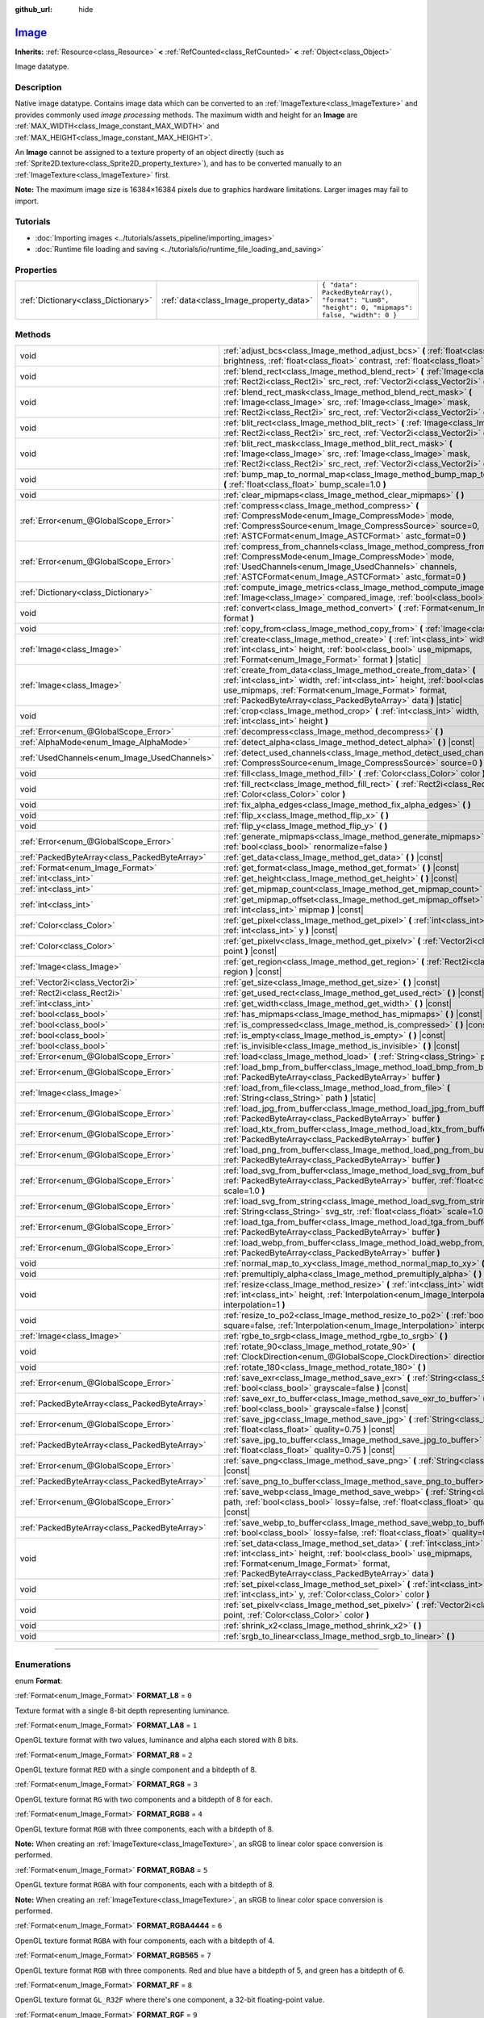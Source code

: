 :github_url: hide

.. DO NOT EDIT THIS FILE!!!
.. Generated automatically from Godot engine sources.
.. Generator: https://github.com/godotengine/godot/tree/master/doc/tools/make_rst.py.
.. XML source: https://github.com/godotengine/godot/tree/master/doc/classes/Image.xml.

.. _class_Image:

`Image <https://github.com/godotengine/godot/blob/master/core/io/image.h#L58>`_
===============================================================================

**Inherits:** :ref:`Resource<class_Resource>` **<** :ref:`RefCounted<class_RefCounted>` **<** :ref:`Object<class_Object>`

Image datatype.

.. rst-class:: classref-introduction-group

Description
-----------

Native image datatype. Contains image data which can be converted to an :ref:`ImageTexture<class_ImageTexture>` and provides commonly used *image processing* methods. The maximum width and height for an **Image** are :ref:`MAX_WIDTH<class_Image_constant_MAX_WIDTH>` and :ref:`MAX_HEIGHT<class_Image_constant_MAX_HEIGHT>`.

An **Image** cannot be assigned to a texture property of an object directly (such as :ref:`Sprite2D.texture<class_Sprite2D_property_texture>`), and has to be converted manually to an :ref:`ImageTexture<class_ImageTexture>` first.

\ **Note:** The maximum image size is 16384×16384 pixels due to graphics hardware limitations. Larger images may fail to import.

.. rst-class:: classref-introduction-group

Tutorials
---------

- :doc:`Importing images <../tutorials/assets_pipeline/importing_images>`

- :doc:`Runtime file loading and saving <../tutorials/io/runtime_file_loading_and_saving>`

.. rst-class:: classref-reftable-group

Properties
----------

.. table::
   :widths: auto

   +-------------------------------------+----------------------------------------+------------------------------------------------------------------------------------------------+
   | :ref:`Dictionary<class_Dictionary>` | :ref:`data<class_Image_property_data>` | ``{ "data": PackedByteArray(), "format": "Lum8", "height": 0, "mipmaps": false, "width": 0 }`` |
   +-------------------------------------+----------------------------------------+------------------------------------------------------------------------------------------------+

.. rst-class:: classref-reftable-group

Methods
-------

.. table::
   :widths: auto

   +-----------------------------------------------+-------------------------------------------------------------------------------------------------------------------------------------------------------------------------------------------------------------------------------------------------------------------------------+
   | void                                          | :ref:`adjust_bcs<class_Image_method_adjust_bcs>` **(** :ref:`float<class_float>` brightness, :ref:`float<class_float>` contrast, :ref:`float<class_float>` saturation **)**                                                                                                   |
   +-----------------------------------------------+-------------------------------------------------------------------------------------------------------------------------------------------------------------------------------------------------------------------------------------------------------------------------------+
   | void                                          | :ref:`blend_rect<class_Image_method_blend_rect>` **(** :ref:`Image<class_Image>` src, :ref:`Rect2i<class_Rect2i>` src_rect, :ref:`Vector2i<class_Vector2i>` dst **)**                                                                                                         |
   +-----------------------------------------------+-------------------------------------------------------------------------------------------------------------------------------------------------------------------------------------------------------------------------------------------------------------------------------+
   | void                                          | :ref:`blend_rect_mask<class_Image_method_blend_rect_mask>` **(** :ref:`Image<class_Image>` src, :ref:`Image<class_Image>` mask, :ref:`Rect2i<class_Rect2i>` src_rect, :ref:`Vector2i<class_Vector2i>` dst **)**                                                               |
   +-----------------------------------------------+-------------------------------------------------------------------------------------------------------------------------------------------------------------------------------------------------------------------------------------------------------------------------------+
   | void                                          | :ref:`blit_rect<class_Image_method_blit_rect>` **(** :ref:`Image<class_Image>` src, :ref:`Rect2i<class_Rect2i>` src_rect, :ref:`Vector2i<class_Vector2i>` dst **)**                                                                                                           |
   +-----------------------------------------------+-------------------------------------------------------------------------------------------------------------------------------------------------------------------------------------------------------------------------------------------------------------------------------+
   | void                                          | :ref:`blit_rect_mask<class_Image_method_blit_rect_mask>` **(** :ref:`Image<class_Image>` src, :ref:`Image<class_Image>` mask, :ref:`Rect2i<class_Rect2i>` src_rect, :ref:`Vector2i<class_Vector2i>` dst **)**                                                                 |
   +-----------------------------------------------+-------------------------------------------------------------------------------------------------------------------------------------------------------------------------------------------------------------------------------------------------------------------------------+
   | void                                          | :ref:`bump_map_to_normal_map<class_Image_method_bump_map_to_normal_map>` **(** :ref:`float<class_float>` bump_scale=1.0 **)**                                                                                                                                                 |
   +-----------------------------------------------+-------------------------------------------------------------------------------------------------------------------------------------------------------------------------------------------------------------------------------------------------------------------------------+
   | void                                          | :ref:`clear_mipmaps<class_Image_method_clear_mipmaps>` **(** **)**                                                                                                                                                                                                            |
   +-----------------------------------------------+-------------------------------------------------------------------------------------------------------------------------------------------------------------------------------------------------------------------------------------------------------------------------------+
   | :ref:`Error<enum_@GlobalScope_Error>`         | :ref:`compress<class_Image_method_compress>` **(** :ref:`CompressMode<enum_Image_CompressMode>` mode, :ref:`CompressSource<enum_Image_CompressSource>` source=0, :ref:`ASTCFormat<enum_Image_ASTCFormat>` astc_format=0 **)**                                                 |
   +-----------------------------------------------+-------------------------------------------------------------------------------------------------------------------------------------------------------------------------------------------------------------------------------------------------------------------------------+
   | :ref:`Error<enum_@GlobalScope_Error>`         | :ref:`compress_from_channels<class_Image_method_compress_from_channels>` **(** :ref:`CompressMode<enum_Image_CompressMode>` mode, :ref:`UsedChannels<enum_Image_UsedChannels>` channels, :ref:`ASTCFormat<enum_Image_ASTCFormat>` astc_format=0 **)**                         |
   +-----------------------------------------------+-------------------------------------------------------------------------------------------------------------------------------------------------------------------------------------------------------------------------------------------------------------------------------+
   | :ref:`Dictionary<class_Dictionary>`           | :ref:`compute_image_metrics<class_Image_method_compute_image_metrics>` **(** :ref:`Image<class_Image>` compared_image, :ref:`bool<class_bool>` use_luma **)**                                                                                                                 |
   +-----------------------------------------------+-------------------------------------------------------------------------------------------------------------------------------------------------------------------------------------------------------------------------------------------------------------------------------+
   | void                                          | :ref:`convert<class_Image_method_convert>` **(** :ref:`Format<enum_Image_Format>` format **)**                                                                                                                                                                                |
   +-----------------------------------------------+-------------------------------------------------------------------------------------------------------------------------------------------------------------------------------------------------------------------------------------------------------------------------------+
   | void                                          | :ref:`copy_from<class_Image_method_copy_from>` **(** :ref:`Image<class_Image>` src **)**                                                                                                                                                                                      |
   +-----------------------------------------------+-------------------------------------------------------------------------------------------------------------------------------------------------------------------------------------------------------------------------------------------------------------------------------+
   | :ref:`Image<class_Image>`                     | :ref:`create<class_Image_method_create>` **(** :ref:`int<class_int>` width, :ref:`int<class_int>` height, :ref:`bool<class_bool>` use_mipmaps, :ref:`Format<enum_Image_Format>` format **)** |static|                                                                         |
   +-----------------------------------------------+-------------------------------------------------------------------------------------------------------------------------------------------------------------------------------------------------------------------------------------------------------------------------------+
   | :ref:`Image<class_Image>`                     | :ref:`create_from_data<class_Image_method_create_from_data>` **(** :ref:`int<class_int>` width, :ref:`int<class_int>` height, :ref:`bool<class_bool>` use_mipmaps, :ref:`Format<enum_Image_Format>` format, :ref:`PackedByteArray<class_PackedByteArray>` data **)** |static| |
   +-----------------------------------------------+-------------------------------------------------------------------------------------------------------------------------------------------------------------------------------------------------------------------------------------------------------------------------------+
   | void                                          | :ref:`crop<class_Image_method_crop>` **(** :ref:`int<class_int>` width, :ref:`int<class_int>` height **)**                                                                                                                                                                    |
   +-----------------------------------------------+-------------------------------------------------------------------------------------------------------------------------------------------------------------------------------------------------------------------------------------------------------------------------------+
   | :ref:`Error<enum_@GlobalScope_Error>`         | :ref:`decompress<class_Image_method_decompress>` **(** **)**                                                                                                                                                                                                                  |
   +-----------------------------------------------+-------------------------------------------------------------------------------------------------------------------------------------------------------------------------------------------------------------------------------------------------------------------------------+
   | :ref:`AlphaMode<enum_Image_AlphaMode>`        | :ref:`detect_alpha<class_Image_method_detect_alpha>` **(** **)** |const|                                                                                                                                                                                                      |
   +-----------------------------------------------+-------------------------------------------------------------------------------------------------------------------------------------------------------------------------------------------------------------------------------------------------------------------------------+
   | :ref:`UsedChannels<enum_Image_UsedChannels>`  | :ref:`detect_used_channels<class_Image_method_detect_used_channels>` **(** :ref:`CompressSource<enum_Image_CompressSource>` source=0 **)** |const|                                                                                                                            |
   +-----------------------------------------------+-------------------------------------------------------------------------------------------------------------------------------------------------------------------------------------------------------------------------------------------------------------------------------+
   | void                                          | :ref:`fill<class_Image_method_fill>` **(** :ref:`Color<class_Color>` color **)**                                                                                                                                                                                              |
   +-----------------------------------------------+-------------------------------------------------------------------------------------------------------------------------------------------------------------------------------------------------------------------------------------------------------------------------------+
   | void                                          | :ref:`fill_rect<class_Image_method_fill_rect>` **(** :ref:`Rect2i<class_Rect2i>` rect, :ref:`Color<class_Color>` color **)**                                                                                                                                                  |
   +-----------------------------------------------+-------------------------------------------------------------------------------------------------------------------------------------------------------------------------------------------------------------------------------------------------------------------------------+
   | void                                          | :ref:`fix_alpha_edges<class_Image_method_fix_alpha_edges>` **(** **)**                                                                                                                                                                                                        |
   +-----------------------------------------------+-------------------------------------------------------------------------------------------------------------------------------------------------------------------------------------------------------------------------------------------------------------------------------+
   | void                                          | :ref:`flip_x<class_Image_method_flip_x>` **(** **)**                                                                                                                                                                                                                          |
   +-----------------------------------------------+-------------------------------------------------------------------------------------------------------------------------------------------------------------------------------------------------------------------------------------------------------------------------------+
   | void                                          | :ref:`flip_y<class_Image_method_flip_y>` **(** **)**                                                                                                                                                                                                                          |
   +-----------------------------------------------+-------------------------------------------------------------------------------------------------------------------------------------------------------------------------------------------------------------------------------------------------------------------------------+
   | :ref:`Error<enum_@GlobalScope_Error>`         | :ref:`generate_mipmaps<class_Image_method_generate_mipmaps>` **(** :ref:`bool<class_bool>` renormalize=false **)**                                                                                                                                                            |
   +-----------------------------------------------+-------------------------------------------------------------------------------------------------------------------------------------------------------------------------------------------------------------------------------------------------------------------------------+
   | :ref:`PackedByteArray<class_PackedByteArray>` | :ref:`get_data<class_Image_method_get_data>` **(** **)** |const|                                                                                                                                                                                                              |
   +-----------------------------------------------+-------------------------------------------------------------------------------------------------------------------------------------------------------------------------------------------------------------------------------------------------------------------------------+
   | :ref:`Format<enum_Image_Format>`              | :ref:`get_format<class_Image_method_get_format>` **(** **)** |const|                                                                                                                                                                                                          |
   +-----------------------------------------------+-------------------------------------------------------------------------------------------------------------------------------------------------------------------------------------------------------------------------------------------------------------------------------+
   | :ref:`int<class_int>`                         | :ref:`get_height<class_Image_method_get_height>` **(** **)** |const|                                                                                                                                                                                                          |
   +-----------------------------------------------+-------------------------------------------------------------------------------------------------------------------------------------------------------------------------------------------------------------------------------------------------------------------------------+
   | :ref:`int<class_int>`                         | :ref:`get_mipmap_count<class_Image_method_get_mipmap_count>` **(** **)** |const|                                                                                                                                                                                              |
   +-----------------------------------------------+-------------------------------------------------------------------------------------------------------------------------------------------------------------------------------------------------------------------------------------------------------------------------------+
   | :ref:`int<class_int>`                         | :ref:`get_mipmap_offset<class_Image_method_get_mipmap_offset>` **(** :ref:`int<class_int>` mipmap **)** |const|                                                                                                                                                               |
   +-----------------------------------------------+-------------------------------------------------------------------------------------------------------------------------------------------------------------------------------------------------------------------------------------------------------------------------------+
   | :ref:`Color<class_Color>`                     | :ref:`get_pixel<class_Image_method_get_pixel>` **(** :ref:`int<class_int>` x, :ref:`int<class_int>` y **)** |const|                                                                                                                                                           |
   +-----------------------------------------------+-------------------------------------------------------------------------------------------------------------------------------------------------------------------------------------------------------------------------------------------------------------------------------+
   | :ref:`Color<class_Color>`                     | :ref:`get_pixelv<class_Image_method_get_pixelv>` **(** :ref:`Vector2i<class_Vector2i>` point **)** |const|                                                                                                                                                                    |
   +-----------------------------------------------+-------------------------------------------------------------------------------------------------------------------------------------------------------------------------------------------------------------------------------------------------------------------------------+
   | :ref:`Image<class_Image>`                     | :ref:`get_region<class_Image_method_get_region>` **(** :ref:`Rect2i<class_Rect2i>` region **)** |const|                                                                                                                                                                       |
   +-----------------------------------------------+-------------------------------------------------------------------------------------------------------------------------------------------------------------------------------------------------------------------------------------------------------------------------------+
   | :ref:`Vector2i<class_Vector2i>`               | :ref:`get_size<class_Image_method_get_size>` **(** **)** |const|                                                                                                                                                                                                              |
   +-----------------------------------------------+-------------------------------------------------------------------------------------------------------------------------------------------------------------------------------------------------------------------------------------------------------------------------------+
   | :ref:`Rect2i<class_Rect2i>`                   | :ref:`get_used_rect<class_Image_method_get_used_rect>` **(** **)** |const|                                                                                                                                                                                                    |
   +-----------------------------------------------+-------------------------------------------------------------------------------------------------------------------------------------------------------------------------------------------------------------------------------------------------------------------------------+
   | :ref:`int<class_int>`                         | :ref:`get_width<class_Image_method_get_width>` **(** **)** |const|                                                                                                                                                                                                            |
   +-----------------------------------------------+-------------------------------------------------------------------------------------------------------------------------------------------------------------------------------------------------------------------------------------------------------------------------------+
   | :ref:`bool<class_bool>`                       | :ref:`has_mipmaps<class_Image_method_has_mipmaps>` **(** **)** |const|                                                                                                                                                                                                        |
   +-----------------------------------------------+-------------------------------------------------------------------------------------------------------------------------------------------------------------------------------------------------------------------------------------------------------------------------------+
   | :ref:`bool<class_bool>`                       | :ref:`is_compressed<class_Image_method_is_compressed>` **(** **)** |const|                                                                                                                                                                                                    |
   +-----------------------------------------------+-------------------------------------------------------------------------------------------------------------------------------------------------------------------------------------------------------------------------------------------------------------------------------+
   | :ref:`bool<class_bool>`                       | :ref:`is_empty<class_Image_method_is_empty>` **(** **)** |const|                                                                                                                                                                                                              |
   +-----------------------------------------------+-------------------------------------------------------------------------------------------------------------------------------------------------------------------------------------------------------------------------------------------------------------------------------+
   | :ref:`bool<class_bool>`                       | :ref:`is_invisible<class_Image_method_is_invisible>` **(** **)** |const|                                                                                                                                                                                                      |
   +-----------------------------------------------+-------------------------------------------------------------------------------------------------------------------------------------------------------------------------------------------------------------------------------------------------------------------------------+
   | :ref:`Error<enum_@GlobalScope_Error>`         | :ref:`load<class_Image_method_load>` **(** :ref:`String<class_String>` path **)**                                                                                                                                                                                             |
   +-----------------------------------------------+-------------------------------------------------------------------------------------------------------------------------------------------------------------------------------------------------------------------------------------------------------------------------------+
   | :ref:`Error<enum_@GlobalScope_Error>`         | :ref:`load_bmp_from_buffer<class_Image_method_load_bmp_from_buffer>` **(** :ref:`PackedByteArray<class_PackedByteArray>` buffer **)**                                                                                                                                         |
   +-----------------------------------------------+-------------------------------------------------------------------------------------------------------------------------------------------------------------------------------------------------------------------------------------------------------------------------------+
   | :ref:`Image<class_Image>`                     | :ref:`load_from_file<class_Image_method_load_from_file>` **(** :ref:`String<class_String>` path **)** |static|                                                                                                                                                                |
   +-----------------------------------------------+-------------------------------------------------------------------------------------------------------------------------------------------------------------------------------------------------------------------------------------------------------------------------------+
   | :ref:`Error<enum_@GlobalScope_Error>`         | :ref:`load_jpg_from_buffer<class_Image_method_load_jpg_from_buffer>` **(** :ref:`PackedByteArray<class_PackedByteArray>` buffer **)**                                                                                                                                         |
   +-----------------------------------------------+-------------------------------------------------------------------------------------------------------------------------------------------------------------------------------------------------------------------------------------------------------------------------------+
   | :ref:`Error<enum_@GlobalScope_Error>`         | :ref:`load_ktx_from_buffer<class_Image_method_load_ktx_from_buffer>` **(** :ref:`PackedByteArray<class_PackedByteArray>` buffer **)**                                                                                                                                         |
   +-----------------------------------------------+-------------------------------------------------------------------------------------------------------------------------------------------------------------------------------------------------------------------------------------------------------------------------------+
   | :ref:`Error<enum_@GlobalScope_Error>`         | :ref:`load_png_from_buffer<class_Image_method_load_png_from_buffer>` **(** :ref:`PackedByteArray<class_PackedByteArray>` buffer **)**                                                                                                                                         |
   +-----------------------------------------------+-------------------------------------------------------------------------------------------------------------------------------------------------------------------------------------------------------------------------------------------------------------------------------+
   | :ref:`Error<enum_@GlobalScope_Error>`         | :ref:`load_svg_from_buffer<class_Image_method_load_svg_from_buffer>` **(** :ref:`PackedByteArray<class_PackedByteArray>` buffer, :ref:`float<class_float>` scale=1.0 **)**                                                                                                    |
   +-----------------------------------------------+-------------------------------------------------------------------------------------------------------------------------------------------------------------------------------------------------------------------------------------------------------------------------------+
   | :ref:`Error<enum_@GlobalScope_Error>`         | :ref:`load_svg_from_string<class_Image_method_load_svg_from_string>` **(** :ref:`String<class_String>` svg_str, :ref:`float<class_float>` scale=1.0 **)**                                                                                                                     |
   +-----------------------------------------------+-------------------------------------------------------------------------------------------------------------------------------------------------------------------------------------------------------------------------------------------------------------------------------+
   | :ref:`Error<enum_@GlobalScope_Error>`         | :ref:`load_tga_from_buffer<class_Image_method_load_tga_from_buffer>` **(** :ref:`PackedByteArray<class_PackedByteArray>` buffer **)**                                                                                                                                         |
   +-----------------------------------------------+-------------------------------------------------------------------------------------------------------------------------------------------------------------------------------------------------------------------------------------------------------------------------------+
   | :ref:`Error<enum_@GlobalScope_Error>`         | :ref:`load_webp_from_buffer<class_Image_method_load_webp_from_buffer>` **(** :ref:`PackedByteArray<class_PackedByteArray>` buffer **)**                                                                                                                                       |
   +-----------------------------------------------+-------------------------------------------------------------------------------------------------------------------------------------------------------------------------------------------------------------------------------------------------------------------------------+
   | void                                          | :ref:`normal_map_to_xy<class_Image_method_normal_map_to_xy>` **(** **)**                                                                                                                                                                                                      |
   +-----------------------------------------------+-------------------------------------------------------------------------------------------------------------------------------------------------------------------------------------------------------------------------------------------------------------------------------+
   | void                                          | :ref:`premultiply_alpha<class_Image_method_premultiply_alpha>` **(** **)**                                                                                                                                                                                                    |
   +-----------------------------------------------+-------------------------------------------------------------------------------------------------------------------------------------------------------------------------------------------------------------------------------------------------------------------------------+
   | void                                          | :ref:`resize<class_Image_method_resize>` **(** :ref:`int<class_int>` width, :ref:`int<class_int>` height, :ref:`Interpolation<enum_Image_Interpolation>` interpolation=1 **)**                                                                                                |
   +-----------------------------------------------+-------------------------------------------------------------------------------------------------------------------------------------------------------------------------------------------------------------------------------------------------------------------------------+
   | void                                          | :ref:`resize_to_po2<class_Image_method_resize_to_po2>` **(** :ref:`bool<class_bool>` square=false, :ref:`Interpolation<enum_Image_Interpolation>` interpolation=1 **)**                                                                                                       |
   +-----------------------------------------------+-------------------------------------------------------------------------------------------------------------------------------------------------------------------------------------------------------------------------------------------------------------------------------+
   | :ref:`Image<class_Image>`                     | :ref:`rgbe_to_srgb<class_Image_method_rgbe_to_srgb>` **(** **)**                                                                                                                                                                                                              |
   +-----------------------------------------------+-------------------------------------------------------------------------------------------------------------------------------------------------------------------------------------------------------------------------------------------------------------------------------+
   | void                                          | :ref:`rotate_90<class_Image_method_rotate_90>` **(** :ref:`ClockDirection<enum_@GlobalScope_ClockDirection>` direction **)**                                                                                                                                                  |
   +-----------------------------------------------+-------------------------------------------------------------------------------------------------------------------------------------------------------------------------------------------------------------------------------------------------------------------------------+
   | void                                          | :ref:`rotate_180<class_Image_method_rotate_180>` **(** **)**                                                                                                                                                                                                                  |
   +-----------------------------------------------+-------------------------------------------------------------------------------------------------------------------------------------------------------------------------------------------------------------------------------------------------------------------------------+
   | :ref:`Error<enum_@GlobalScope_Error>`         | :ref:`save_exr<class_Image_method_save_exr>` **(** :ref:`String<class_String>` path, :ref:`bool<class_bool>` grayscale=false **)** |const|                                                                                                                                    |
   +-----------------------------------------------+-------------------------------------------------------------------------------------------------------------------------------------------------------------------------------------------------------------------------------------------------------------------------------+
   | :ref:`PackedByteArray<class_PackedByteArray>` | :ref:`save_exr_to_buffer<class_Image_method_save_exr_to_buffer>` **(** :ref:`bool<class_bool>` grayscale=false **)** |const|                                                                                                                                                  |
   +-----------------------------------------------+-------------------------------------------------------------------------------------------------------------------------------------------------------------------------------------------------------------------------------------------------------------------------------+
   | :ref:`Error<enum_@GlobalScope_Error>`         | :ref:`save_jpg<class_Image_method_save_jpg>` **(** :ref:`String<class_String>` path, :ref:`float<class_float>` quality=0.75 **)** |const|                                                                                                                                     |
   +-----------------------------------------------+-------------------------------------------------------------------------------------------------------------------------------------------------------------------------------------------------------------------------------------------------------------------------------+
   | :ref:`PackedByteArray<class_PackedByteArray>` | :ref:`save_jpg_to_buffer<class_Image_method_save_jpg_to_buffer>` **(** :ref:`float<class_float>` quality=0.75 **)** |const|                                                                                                                                                   |
   +-----------------------------------------------+-------------------------------------------------------------------------------------------------------------------------------------------------------------------------------------------------------------------------------------------------------------------------------+
   | :ref:`Error<enum_@GlobalScope_Error>`         | :ref:`save_png<class_Image_method_save_png>` **(** :ref:`String<class_String>` path **)** |const|                                                                                                                                                                             |
   +-----------------------------------------------+-------------------------------------------------------------------------------------------------------------------------------------------------------------------------------------------------------------------------------------------------------------------------------+
   | :ref:`PackedByteArray<class_PackedByteArray>` | :ref:`save_png_to_buffer<class_Image_method_save_png_to_buffer>` **(** **)** |const|                                                                                                                                                                                          |
   +-----------------------------------------------+-------------------------------------------------------------------------------------------------------------------------------------------------------------------------------------------------------------------------------------------------------------------------------+
   | :ref:`Error<enum_@GlobalScope_Error>`         | :ref:`save_webp<class_Image_method_save_webp>` **(** :ref:`String<class_String>` path, :ref:`bool<class_bool>` lossy=false, :ref:`float<class_float>` quality=0.75 **)** |const|                                                                                              |
   +-----------------------------------------------+-------------------------------------------------------------------------------------------------------------------------------------------------------------------------------------------------------------------------------------------------------------------------------+
   | :ref:`PackedByteArray<class_PackedByteArray>` | :ref:`save_webp_to_buffer<class_Image_method_save_webp_to_buffer>` **(** :ref:`bool<class_bool>` lossy=false, :ref:`float<class_float>` quality=0.75 **)** |const|                                                                                                            |
   +-----------------------------------------------+-------------------------------------------------------------------------------------------------------------------------------------------------------------------------------------------------------------------------------------------------------------------------------+
   | void                                          | :ref:`set_data<class_Image_method_set_data>` **(** :ref:`int<class_int>` width, :ref:`int<class_int>` height, :ref:`bool<class_bool>` use_mipmaps, :ref:`Format<enum_Image_Format>` format, :ref:`PackedByteArray<class_PackedByteArray>` data **)**                          |
   +-----------------------------------------------+-------------------------------------------------------------------------------------------------------------------------------------------------------------------------------------------------------------------------------------------------------------------------------+
   | void                                          | :ref:`set_pixel<class_Image_method_set_pixel>` **(** :ref:`int<class_int>` x, :ref:`int<class_int>` y, :ref:`Color<class_Color>` color **)**                                                                                                                                  |
   +-----------------------------------------------+-------------------------------------------------------------------------------------------------------------------------------------------------------------------------------------------------------------------------------------------------------------------------------+
   | void                                          | :ref:`set_pixelv<class_Image_method_set_pixelv>` **(** :ref:`Vector2i<class_Vector2i>` point, :ref:`Color<class_Color>` color **)**                                                                                                                                           |
   +-----------------------------------------------+-------------------------------------------------------------------------------------------------------------------------------------------------------------------------------------------------------------------------------------------------------------------------------+
   | void                                          | :ref:`shrink_x2<class_Image_method_shrink_x2>` **(** **)**                                                                                                                                                                                                                    |
   +-----------------------------------------------+-------------------------------------------------------------------------------------------------------------------------------------------------------------------------------------------------------------------------------------------------------------------------------+
   | void                                          | :ref:`srgb_to_linear<class_Image_method_srgb_to_linear>` **(** **)**                                                                                                                                                                                                          |
   +-----------------------------------------------+-------------------------------------------------------------------------------------------------------------------------------------------------------------------------------------------------------------------------------------------------------------------------------+

.. rst-class:: classref-section-separator

----

.. rst-class:: classref-descriptions-group

Enumerations
------------

.. _enum_Image_Format:

.. rst-class:: classref-enumeration

enum **Format**:

.. _class_Image_constant_FORMAT_L8:

.. rst-class:: classref-enumeration-constant

:ref:`Format<enum_Image_Format>` **FORMAT_L8** = ``0``

Texture format with a single 8-bit depth representing luminance.

.. _class_Image_constant_FORMAT_LA8:

.. rst-class:: classref-enumeration-constant

:ref:`Format<enum_Image_Format>` **FORMAT_LA8** = ``1``

OpenGL texture format with two values, luminance and alpha each stored with 8 bits.

.. _class_Image_constant_FORMAT_R8:

.. rst-class:: classref-enumeration-constant

:ref:`Format<enum_Image_Format>` **FORMAT_R8** = ``2``

OpenGL texture format ``RED`` with a single component and a bitdepth of 8.

.. _class_Image_constant_FORMAT_RG8:

.. rst-class:: classref-enumeration-constant

:ref:`Format<enum_Image_Format>` **FORMAT_RG8** = ``3``

OpenGL texture format ``RG`` with two components and a bitdepth of 8 for each.

.. _class_Image_constant_FORMAT_RGB8:

.. rst-class:: classref-enumeration-constant

:ref:`Format<enum_Image_Format>` **FORMAT_RGB8** = ``4``

OpenGL texture format ``RGB`` with three components, each with a bitdepth of 8.

\ **Note:** When creating an :ref:`ImageTexture<class_ImageTexture>`, an sRGB to linear color space conversion is performed.

.. _class_Image_constant_FORMAT_RGBA8:

.. rst-class:: classref-enumeration-constant

:ref:`Format<enum_Image_Format>` **FORMAT_RGBA8** = ``5``

OpenGL texture format ``RGBA`` with four components, each with a bitdepth of 8.

\ **Note:** When creating an :ref:`ImageTexture<class_ImageTexture>`, an sRGB to linear color space conversion is performed.

.. _class_Image_constant_FORMAT_RGBA4444:

.. rst-class:: classref-enumeration-constant

:ref:`Format<enum_Image_Format>` **FORMAT_RGBA4444** = ``6``

OpenGL texture format ``RGBA`` with four components, each with a bitdepth of 4.

.. _class_Image_constant_FORMAT_RGB565:

.. rst-class:: classref-enumeration-constant

:ref:`Format<enum_Image_Format>` **FORMAT_RGB565** = ``7``

OpenGL texture format ``RGB`` with three components. Red and blue have a bitdepth of 5, and green has a bitdepth of 6.

.. _class_Image_constant_FORMAT_RF:

.. rst-class:: classref-enumeration-constant

:ref:`Format<enum_Image_Format>` **FORMAT_RF** = ``8``

OpenGL texture format ``GL_R32F`` where there's one component, a 32-bit floating-point value.

.. _class_Image_constant_FORMAT_RGF:

.. rst-class:: classref-enumeration-constant

:ref:`Format<enum_Image_Format>` **FORMAT_RGF** = ``9``

OpenGL texture format ``GL_RG32F`` where there are two components, each a 32-bit floating-point values.

.. _class_Image_constant_FORMAT_RGBF:

.. rst-class:: classref-enumeration-constant

:ref:`Format<enum_Image_Format>` **FORMAT_RGBF** = ``10``

OpenGL texture format ``GL_RGB32F`` where there are three components, each a 32-bit floating-point values.

.. _class_Image_constant_FORMAT_RGBAF:

.. rst-class:: classref-enumeration-constant

:ref:`Format<enum_Image_Format>` **FORMAT_RGBAF** = ``11``

OpenGL texture format ``GL_RGBA32F`` where there are four components, each a 32-bit floating-point values.

.. _class_Image_constant_FORMAT_RH:

.. rst-class:: classref-enumeration-constant

:ref:`Format<enum_Image_Format>` **FORMAT_RH** = ``12``

OpenGL texture format ``GL_R16F`` where there's one component, a 16-bit "half-precision" floating-point value.

.. _class_Image_constant_FORMAT_RGH:

.. rst-class:: classref-enumeration-constant

:ref:`Format<enum_Image_Format>` **FORMAT_RGH** = ``13``

OpenGL texture format ``GL_RG16F`` where there are two components, each a 16-bit "half-precision" floating-point value.

.. _class_Image_constant_FORMAT_RGBH:

.. rst-class:: classref-enumeration-constant

:ref:`Format<enum_Image_Format>` **FORMAT_RGBH** = ``14``

OpenGL texture format ``GL_RGB16F`` where there are three components, each a 16-bit "half-precision" floating-point value.

.. _class_Image_constant_FORMAT_RGBAH:

.. rst-class:: classref-enumeration-constant

:ref:`Format<enum_Image_Format>` **FORMAT_RGBAH** = ``15``

OpenGL texture format ``GL_RGBA16F`` where there are four components, each a 16-bit "half-precision" floating-point value.

.. _class_Image_constant_FORMAT_RGBE9995:

.. rst-class:: classref-enumeration-constant

:ref:`Format<enum_Image_Format>` **FORMAT_RGBE9995** = ``16``

A special OpenGL texture format where the three color components have 9 bits of precision and all three share a single 5-bit exponent.

.. _class_Image_constant_FORMAT_DXT1:

.. rst-class:: classref-enumeration-constant

:ref:`Format<enum_Image_Format>` **FORMAT_DXT1** = ``17``

The `S3TC <https://en.wikipedia.org/wiki/S3_Texture_Compression>`__ texture format that uses Block Compression 1, and is the smallest variation of S3TC, only providing 1 bit of alpha and color data being premultiplied with alpha.

\ **Note:** When creating an :ref:`ImageTexture<class_ImageTexture>`, an sRGB to linear color space conversion is performed.

.. _class_Image_constant_FORMAT_DXT3:

.. rst-class:: classref-enumeration-constant

:ref:`Format<enum_Image_Format>` **FORMAT_DXT3** = ``18``

The `S3TC <https://en.wikipedia.org/wiki/S3_Texture_Compression>`__ texture format that uses Block Compression 2, and color data is interpreted as not having been premultiplied by alpha. Well suited for images with sharp alpha transitions between translucent and opaque areas.

\ **Note:** When creating an :ref:`ImageTexture<class_ImageTexture>`, an sRGB to linear color space conversion is performed.

.. _class_Image_constant_FORMAT_DXT5:

.. rst-class:: classref-enumeration-constant

:ref:`Format<enum_Image_Format>` **FORMAT_DXT5** = ``19``

The `S3TC <https://en.wikipedia.org/wiki/S3_Texture_Compression>`__ texture format also known as Block Compression 3 or BC3 that contains 64 bits of alpha channel data followed by 64 bits of DXT1-encoded color data. Color data is not premultiplied by alpha, same as DXT3. DXT5 generally produces superior results for transparent gradients compared to DXT3.

\ **Note:** When creating an :ref:`ImageTexture<class_ImageTexture>`, an sRGB to linear color space conversion is performed.

.. _class_Image_constant_FORMAT_RGTC_R:

.. rst-class:: classref-enumeration-constant

:ref:`Format<enum_Image_Format>` **FORMAT_RGTC_R** = ``20``

Texture format that uses `Red Green Texture Compression <https://www.khronos.org/opengl/wiki/Red_Green_Texture_Compression>`__, normalizing the red channel data using the same compression algorithm that DXT5 uses for the alpha channel.

.. _class_Image_constant_FORMAT_RGTC_RG:

.. rst-class:: classref-enumeration-constant

:ref:`Format<enum_Image_Format>` **FORMAT_RGTC_RG** = ``21``

Texture format that uses `Red Green Texture Compression <https://www.khronos.org/opengl/wiki/Red_Green_Texture_Compression>`__, normalizing the red and green channel data using the same compression algorithm that DXT5 uses for the alpha channel.

.. _class_Image_constant_FORMAT_BPTC_RGBA:

.. rst-class:: classref-enumeration-constant

:ref:`Format<enum_Image_Format>` **FORMAT_BPTC_RGBA** = ``22``

Texture format that uses `BPTC <https://www.khronos.org/opengl/wiki/BPTC_Texture_Compression>`__ compression with unsigned normalized RGBA components.

\ **Note:** When creating an :ref:`ImageTexture<class_ImageTexture>`, an sRGB to linear color space conversion is performed.

.. _class_Image_constant_FORMAT_BPTC_RGBF:

.. rst-class:: classref-enumeration-constant

:ref:`Format<enum_Image_Format>` **FORMAT_BPTC_RGBF** = ``23``

Texture format that uses `BPTC <https://www.khronos.org/opengl/wiki/BPTC_Texture_Compression>`__ compression with signed floating-point RGB components.

.. _class_Image_constant_FORMAT_BPTC_RGBFU:

.. rst-class:: classref-enumeration-constant

:ref:`Format<enum_Image_Format>` **FORMAT_BPTC_RGBFU** = ``24``

Texture format that uses `BPTC <https://www.khronos.org/opengl/wiki/BPTC_Texture_Compression>`__ compression with unsigned floating-point RGB components.

.. _class_Image_constant_FORMAT_ETC:

.. rst-class:: classref-enumeration-constant

:ref:`Format<enum_Image_Format>` **FORMAT_ETC** = ``25``

`Ericsson Texture Compression format 1 <https://en.wikipedia.org/wiki/Ericsson_Texture_Compression#ETC1>`__, also referred to as "ETC1", and is part of the OpenGL ES graphics standard. This format cannot store an alpha channel.

.. _class_Image_constant_FORMAT_ETC2_R11:

.. rst-class:: classref-enumeration-constant

:ref:`Format<enum_Image_Format>` **FORMAT_ETC2_R11** = ``26``

`Ericsson Texture Compression format 2 <https://en.wikipedia.org/wiki/Ericsson_Texture_Compression#ETC2_and_EAC>`__ (``R11_EAC`` variant), which provides one channel of unsigned data.

.. _class_Image_constant_FORMAT_ETC2_R11S:

.. rst-class:: classref-enumeration-constant

:ref:`Format<enum_Image_Format>` **FORMAT_ETC2_R11S** = ``27``

`Ericsson Texture Compression format 2 <https://en.wikipedia.org/wiki/Ericsson_Texture_Compression#ETC2_and_EAC>`__ (``SIGNED_R11_EAC`` variant), which provides one channel of signed data.

.. _class_Image_constant_FORMAT_ETC2_RG11:

.. rst-class:: classref-enumeration-constant

:ref:`Format<enum_Image_Format>` **FORMAT_ETC2_RG11** = ``28``

`Ericsson Texture Compression format 2 <https://en.wikipedia.org/wiki/Ericsson_Texture_Compression#ETC2_and_EAC>`__ (``RG11_EAC`` variant), which provides two channels of unsigned data.

.. _class_Image_constant_FORMAT_ETC2_RG11S:

.. rst-class:: classref-enumeration-constant

:ref:`Format<enum_Image_Format>` **FORMAT_ETC2_RG11S** = ``29``

`Ericsson Texture Compression format 2 <https://en.wikipedia.org/wiki/Ericsson_Texture_Compression#ETC2_and_EAC>`__ (``SIGNED_RG11_EAC`` variant), which provides two channels of signed data.

.. _class_Image_constant_FORMAT_ETC2_RGB8:

.. rst-class:: classref-enumeration-constant

:ref:`Format<enum_Image_Format>` **FORMAT_ETC2_RGB8** = ``30``

`Ericsson Texture Compression format 2 <https://en.wikipedia.org/wiki/Ericsson_Texture_Compression#ETC2_and_EAC>`__ (``RGB8`` variant), which is a follow-up of ETC1 and compresses RGB888 data.

\ **Note:** When creating an :ref:`ImageTexture<class_ImageTexture>`, an sRGB to linear color space conversion is performed.

.. _class_Image_constant_FORMAT_ETC2_RGBA8:

.. rst-class:: classref-enumeration-constant

:ref:`Format<enum_Image_Format>` **FORMAT_ETC2_RGBA8** = ``31``

`Ericsson Texture Compression format 2 <https://en.wikipedia.org/wiki/Ericsson_Texture_Compression#ETC2_and_EAC>`__ (``RGBA8``\ variant), which compresses RGBA8888 data with full alpha support.

\ **Note:** When creating an :ref:`ImageTexture<class_ImageTexture>`, an sRGB to linear color space conversion is performed.

.. _class_Image_constant_FORMAT_ETC2_RGB8A1:

.. rst-class:: classref-enumeration-constant

:ref:`Format<enum_Image_Format>` **FORMAT_ETC2_RGB8A1** = ``32``

`Ericsson Texture Compression format 2 <https://en.wikipedia.org/wiki/Ericsson_Texture_Compression#ETC2_and_EAC>`__ (``RGB8_PUNCHTHROUGH_ALPHA1`` variant), which compresses RGBA data to make alpha either fully transparent or fully opaque.

\ **Note:** When creating an :ref:`ImageTexture<class_ImageTexture>`, an sRGB to linear color space conversion is performed.

.. _class_Image_constant_FORMAT_ETC2_RA_AS_RG:

.. rst-class:: classref-enumeration-constant

:ref:`Format<enum_Image_Format>` **FORMAT_ETC2_RA_AS_RG** = ``33``

`Ericsson Texture Compression format 2 <https://en.wikipedia.org/wiki/Ericsson_Texture_Compression#ETC2_and_EAC>`__ (``RGBA8`` variant), which compresses RA data and interprets it as two channels (red and green). See also :ref:`FORMAT_ETC2_RGBA8<class_Image_constant_FORMAT_ETC2_RGBA8>`.

.. _class_Image_constant_FORMAT_DXT5_RA_AS_RG:

.. rst-class:: classref-enumeration-constant

:ref:`Format<enum_Image_Format>` **FORMAT_DXT5_RA_AS_RG** = ``34``

The `S3TC <https://en.wikipedia.org/wiki/S3_Texture_Compression>`__ texture format also known as Block Compression 3 or BC3, which compresses RA data and interprets it as two channels (red and green). See also :ref:`FORMAT_DXT5<class_Image_constant_FORMAT_DXT5>`.

.. _class_Image_constant_FORMAT_ASTC_4x4:

.. rst-class:: classref-enumeration-constant

:ref:`Format<enum_Image_Format>` **FORMAT_ASTC_4x4** = ``35``

`Adaptive Scalable Texture Compression <https://en.wikipedia.org/wiki/Adaptive_scalable_texture_compression>`__. This implements the 4x4 (high quality) mode.

.. _class_Image_constant_FORMAT_ASTC_4x4_HDR:

.. rst-class:: classref-enumeration-constant

:ref:`Format<enum_Image_Format>` **FORMAT_ASTC_4x4_HDR** = ``36``

Same format as :ref:`FORMAT_ASTC_4x4<class_Image_constant_FORMAT_ASTC_4x4>`, but with the hint to let the GPU know it is used for HDR.

.. _class_Image_constant_FORMAT_ASTC_8x8:

.. rst-class:: classref-enumeration-constant

:ref:`Format<enum_Image_Format>` **FORMAT_ASTC_8x8** = ``37``

`Adaptive Scalable Texture Compression <https://en.wikipedia.org/wiki/Adaptive_scalable_texture_compression>`__. This implements the 8x8 (low quality) mode.

.. _class_Image_constant_FORMAT_ASTC_8x8_HDR:

.. rst-class:: classref-enumeration-constant

:ref:`Format<enum_Image_Format>` **FORMAT_ASTC_8x8_HDR** = ``38``

Same format as :ref:`FORMAT_ASTC_8x8<class_Image_constant_FORMAT_ASTC_8x8>`, but with the hint to let the GPU know it is used for HDR.

.. _class_Image_constant_FORMAT_MAX:

.. rst-class:: classref-enumeration-constant

:ref:`Format<enum_Image_Format>` **FORMAT_MAX** = ``39``

Represents the size of the :ref:`Format<enum_Image_Format>` enum.

.. rst-class:: classref-item-separator

----

.. _enum_Image_Interpolation:

.. rst-class:: classref-enumeration

enum **Interpolation**:

.. _class_Image_constant_INTERPOLATE_NEAREST:

.. rst-class:: classref-enumeration-constant

:ref:`Interpolation<enum_Image_Interpolation>` **INTERPOLATE_NEAREST** = ``0``

Performs nearest-neighbor interpolation. If the image is resized, it will be pixelated.

.. _class_Image_constant_INTERPOLATE_BILINEAR:

.. rst-class:: classref-enumeration-constant

:ref:`Interpolation<enum_Image_Interpolation>` **INTERPOLATE_BILINEAR** = ``1``

Performs bilinear interpolation. If the image is resized, it will be blurry. This mode is faster than :ref:`INTERPOLATE_CUBIC<class_Image_constant_INTERPOLATE_CUBIC>`, but it results in lower quality.

.. _class_Image_constant_INTERPOLATE_CUBIC:

.. rst-class:: classref-enumeration-constant

:ref:`Interpolation<enum_Image_Interpolation>` **INTERPOLATE_CUBIC** = ``2``

Performs cubic interpolation. If the image is resized, it will be blurry. This mode often gives better results compared to :ref:`INTERPOLATE_BILINEAR<class_Image_constant_INTERPOLATE_BILINEAR>`, at the cost of being slower.

.. _class_Image_constant_INTERPOLATE_TRILINEAR:

.. rst-class:: classref-enumeration-constant

:ref:`Interpolation<enum_Image_Interpolation>` **INTERPOLATE_TRILINEAR** = ``3``

Performs bilinear separately on the two most-suited mipmap levels, then linearly interpolates between them.

It's slower than :ref:`INTERPOLATE_BILINEAR<class_Image_constant_INTERPOLATE_BILINEAR>`, but produces higher-quality results with far fewer aliasing artifacts.

If the image does not have mipmaps, they will be generated and used internally, but no mipmaps will be generated on the resulting image.

\ **Note:** If you intend to scale multiple copies of the original image, it's better to call :ref:`generate_mipmaps<class_Image_method_generate_mipmaps>`] on it in advance, to avoid wasting processing power in generating them again and again.

On the other hand, if the image already has mipmaps, they will be used, and a new set will be generated for the resulting image.

.. _class_Image_constant_INTERPOLATE_LANCZOS:

.. rst-class:: classref-enumeration-constant

:ref:`Interpolation<enum_Image_Interpolation>` **INTERPOLATE_LANCZOS** = ``4``

Performs Lanczos interpolation. This is the slowest image resizing mode, but it typically gives the best results, especially when downscaling images.

.. rst-class:: classref-item-separator

----

.. _enum_Image_AlphaMode:

.. rst-class:: classref-enumeration

enum **AlphaMode**:

.. _class_Image_constant_ALPHA_NONE:

.. rst-class:: classref-enumeration-constant

:ref:`AlphaMode<enum_Image_AlphaMode>` **ALPHA_NONE** = ``0``

Image does not have alpha.

.. _class_Image_constant_ALPHA_BIT:

.. rst-class:: classref-enumeration-constant

:ref:`AlphaMode<enum_Image_AlphaMode>` **ALPHA_BIT** = ``1``

Image stores alpha in a single bit.

.. _class_Image_constant_ALPHA_BLEND:

.. rst-class:: classref-enumeration-constant

:ref:`AlphaMode<enum_Image_AlphaMode>` **ALPHA_BLEND** = ``2``

Image uses alpha.

.. rst-class:: classref-item-separator

----

.. _enum_Image_CompressMode:

.. rst-class:: classref-enumeration

enum **CompressMode**:

.. _class_Image_constant_COMPRESS_S3TC:

.. rst-class:: classref-enumeration-constant

:ref:`CompressMode<enum_Image_CompressMode>` **COMPRESS_S3TC** = ``0``

Use S3TC compression.

.. _class_Image_constant_COMPRESS_ETC:

.. rst-class:: classref-enumeration-constant

:ref:`CompressMode<enum_Image_CompressMode>` **COMPRESS_ETC** = ``1``

Use ETC compression.

.. _class_Image_constant_COMPRESS_ETC2:

.. rst-class:: classref-enumeration-constant

:ref:`CompressMode<enum_Image_CompressMode>` **COMPRESS_ETC2** = ``2``

Use ETC2 compression.

.. _class_Image_constant_COMPRESS_BPTC:

.. rst-class:: classref-enumeration-constant

:ref:`CompressMode<enum_Image_CompressMode>` **COMPRESS_BPTC** = ``3``

Use BPTC compression.

.. _class_Image_constant_COMPRESS_ASTC:

.. rst-class:: classref-enumeration-constant

:ref:`CompressMode<enum_Image_CompressMode>` **COMPRESS_ASTC** = ``4``

Use ASTC compression.

.. _class_Image_constant_COMPRESS_MAX:

.. rst-class:: classref-enumeration-constant

:ref:`CompressMode<enum_Image_CompressMode>` **COMPRESS_MAX** = ``5``

Represents the size of the :ref:`CompressMode<enum_Image_CompressMode>` enum.

.. rst-class:: classref-item-separator

----

.. _enum_Image_UsedChannels:

.. rst-class:: classref-enumeration

enum **UsedChannels**:

.. _class_Image_constant_USED_CHANNELS_L:

.. rst-class:: classref-enumeration-constant

:ref:`UsedChannels<enum_Image_UsedChannels>` **USED_CHANNELS_L** = ``0``

The image only uses one channel for luminance (grayscale).

.. _class_Image_constant_USED_CHANNELS_LA:

.. rst-class:: classref-enumeration-constant

:ref:`UsedChannels<enum_Image_UsedChannels>` **USED_CHANNELS_LA** = ``1``

The image uses two channels for luminance and alpha, respectively.

.. _class_Image_constant_USED_CHANNELS_R:

.. rst-class:: classref-enumeration-constant

:ref:`UsedChannels<enum_Image_UsedChannels>` **USED_CHANNELS_R** = ``2``

The image only uses the red channel.

.. _class_Image_constant_USED_CHANNELS_RG:

.. rst-class:: classref-enumeration-constant

:ref:`UsedChannels<enum_Image_UsedChannels>` **USED_CHANNELS_RG** = ``3``

The image uses two channels for red and green.

.. _class_Image_constant_USED_CHANNELS_RGB:

.. rst-class:: classref-enumeration-constant

:ref:`UsedChannels<enum_Image_UsedChannels>` **USED_CHANNELS_RGB** = ``4``

The image uses three channels for red, green, and blue.

.. _class_Image_constant_USED_CHANNELS_RGBA:

.. rst-class:: classref-enumeration-constant

:ref:`UsedChannels<enum_Image_UsedChannels>` **USED_CHANNELS_RGBA** = ``5``

The image uses four channels for red, green, blue, and alpha.

.. rst-class:: classref-item-separator

----

.. _enum_Image_CompressSource:

.. rst-class:: classref-enumeration

enum **CompressSource**:

.. _class_Image_constant_COMPRESS_SOURCE_GENERIC:

.. rst-class:: classref-enumeration-constant

:ref:`CompressSource<enum_Image_CompressSource>` **COMPRESS_SOURCE_GENERIC** = ``0``

Source texture (before compression) is a regular texture. Default for all textures.

.. _class_Image_constant_COMPRESS_SOURCE_SRGB:

.. rst-class:: classref-enumeration-constant

:ref:`CompressSource<enum_Image_CompressSource>` **COMPRESS_SOURCE_SRGB** = ``1``

Source texture (before compression) is in sRGB space.

.. _class_Image_constant_COMPRESS_SOURCE_NORMAL:

.. rst-class:: classref-enumeration-constant

:ref:`CompressSource<enum_Image_CompressSource>` **COMPRESS_SOURCE_NORMAL** = ``2``

Source texture (before compression) is a normal texture (e.g. it can be compressed into two channels).

.. rst-class:: classref-item-separator

----

.. _enum_Image_ASTCFormat:

.. rst-class:: classref-enumeration

enum **ASTCFormat**:

.. _class_Image_constant_ASTC_FORMAT_4x4:

.. rst-class:: classref-enumeration-constant

:ref:`ASTCFormat<enum_Image_ASTCFormat>` **ASTC_FORMAT_4x4** = ``0``

Hint to indicate that the high quality 4x4 ASTC compression format should be used.

.. _class_Image_constant_ASTC_FORMAT_8x8:

.. rst-class:: classref-enumeration-constant

:ref:`ASTCFormat<enum_Image_ASTCFormat>` **ASTC_FORMAT_8x8** = ``1``

Hint to indicate that the low quality 8x8 ASTC compression format should be used.

.. rst-class:: classref-section-separator

----

.. rst-class:: classref-descriptions-group

Constants
---------

.. _class_Image_constant_MAX_WIDTH:

.. rst-class:: classref-constant

**MAX_WIDTH** = ``16777216``

The maximal width allowed for **Image** resources.

.. _class_Image_constant_MAX_HEIGHT:

.. rst-class:: classref-constant

**MAX_HEIGHT** = ``16777216``

The maximal height allowed for **Image** resources.

.. rst-class:: classref-section-separator

----

.. rst-class:: classref-descriptions-group

Property Descriptions
---------------------

.. _class_Image_property_data:

.. rst-class:: classref-property

:ref:`Dictionary<class_Dictionary>` **data** = ``{ "data": PackedByteArray(), "format": "Lum8", "height": 0, "mipmaps": false, "width": 0 }``

Holds all the image's color data in a given format. See :ref:`Format<enum_Image_Format>` constants.

.. rst-class:: classref-section-separator

----

.. rst-class:: classref-descriptions-group

Method Descriptions
-------------------

.. _class_Image_method_adjust_bcs:

.. rst-class:: classref-method

void **adjust_bcs** **(** :ref:`float<class_float>` brightness, :ref:`float<class_float>` contrast, :ref:`float<class_float>` saturation **)**

Adjusts this image's ``brightness``, ``contrast``, and ``saturation`` by the given values. Does not work if the image is compressed (see :ref:`is_compressed<class_Image_method_is_compressed>`).

.. rst-class:: classref-item-separator

----

.. _class_Image_method_blend_rect:

.. rst-class:: classref-method

void **blend_rect** **(** :ref:`Image<class_Image>` src, :ref:`Rect2i<class_Rect2i>` src_rect, :ref:`Vector2i<class_Vector2i>` dst **)**

Alpha-blends ``src_rect`` from ``src`` image to this image at coordinates ``dst``, clipped accordingly to both image bounds. This image and ``src`` image **must** have the same format. ``src_rect`` with non-positive size is treated as empty.

.. rst-class:: classref-item-separator

----

.. _class_Image_method_blend_rect_mask:

.. rst-class:: classref-method

void **blend_rect_mask** **(** :ref:`Image<class_Image>` src, :ref:`Image<class_Image>` mask, :ref:`Rect2i<class_Rect2i>` src_rect, :ref:`Vector2i<class_Vector2i>` dst **)**

Alpha-blends ``src_rect`` from ``src`` image to this image using ``mask`` image at coordinates ``dst``, clipped accordingly to both image bounds. Alpha channels are required for both ``src`` and ``mask``. ``dst`` pixels and ``src`` pixels will blend if the corresponding mask pixel's alpha value is not 0. This image and ``src`` image **must** have the same format. ``src`` image and ``mask`` image **must** have the same size (width and height) but they can have different formats. ``src_rect`` with non-positive size is treated as empty.

.. rst-class:: classref-item-separator

----

.. _class_Image_method_blit_rect:

.. rst-class:: classref-method

void **blit_rect** **(** :ref:`Image<class_Image>` src, :ref:`Rect2i<class_Rect2i>` src_rect, :ref:`Vector2i<class_Vector2i>` dst **)**

Copies ``src_rect`` from ``src`` image to this image at coordinates ``dst``, clipped accordingly to both image bounds. This image and ``src`` image **must** have the same format. ``src_rect`` with non-positive size is treated as empty.

.. rst-class:: classref-item-separator

----

.. _class_Image_method_blit_rect_mask:

.. rst-class:: classref-method

void **blit_rect_mask** **(** :ref:`Image<class_Image>` src, :ref:`Image<class_Image>` mask, :ref:`Rect2i<class_Rect2i>` src_rect, :ref:`Vector2i<class_Vector2i>` dst **)**

Blits ``src_rect`` area from ``src`` image to this image at the coordinates given by ``dst``, clipped accordingly to both image bounds. ``src`` pixel is copied onto ``dst`` if the corresponding ``mask`` pixel's alpha value is not 0. This image and ``src`` image **must** have the same format. ``src`` image and ``mask`` image **must** have the same size (width and height) but they can have different formats. ``src_rect`` with non-positive size is treated as empty.

.. rst-class:: classref-item-separator

----

.. _class_Image_method_bump_map_to_normal_map:

.. rst-class:: classref-method

void **bump_map_to_normal_map** **(** :ref:`float<class_float>` bump_scale=1.0 **)**

Converts a bump map to a normal map. A bump map provides a height offset per-pixel, while a normal map provides a normal direction per pixel.

.. rst-class:: classref-item-separator

----

.. _class_Image_method_clear_mipmaps:

.. rst-class:: classref-method

void **clear_mipmaps** **(** **)**

Removes the image's mipmaps.

.. rst-class:: classref-item-separator

----

.. _class_Image_method_compress:

.. rst-class:: classref-method

:ref:`Error<enum_@GlobalScope_Error>` **compress** **(** :ref:`CompressMode<enum_Image_CompressMode>` mode, :ref:`CompressSource<enum_Image_CompressSource>` source=0, :ref:`ASTCFormat<enum_Image_ASTCFormat>` astc_format=0 **)**

Compresses the image to use less memory. Can not directly access pixel data while the image is compressed. Returns error if the chosen compression mode is not available.

The ``source`` parameter helps to pick the best compression method for DXT and ETC2 formats. It is ignored for ASTC compression.

For ASTC compression, the ``astc_format`` parameter must be supplied.

.. rst-class:: classref-item-separator

----

.. _class_Image_method_compress_from_channels:

.. rst-class:: classref-method

:ref:`Error<enum_@GlobalScope_Error>` **compress_from_channels** **(** :ref:`CompressMode<enum_Image_CompressMode>` mode, :ref:`UsedChannels<enum_Image_UsedChannels>` channels, :ref:`ASTCFormat<enum_Image_ASTCFormat>` astc_format=0 **)**

Compresses the image to use less memory. Can not directly access pixel data while the image is compressed. Returns error if the chosen compression mode is not available.

This is an alternative to :ref:`compress<class_Image_method_compress>` that lets the user supply the channels used in order for the compressor to pick the best DXT and ETC2 formats. For other formats (non DXT or ETC2), this argument is ignored.

For ASTC compression, the ``astc_format`` parameter must be supplied.

.. rst-class:: classref-item-separator

----

.. _class_Image_method_compute_image_metrics:

.. rst-class:: classref-method

:ref:`Dictionary<class_Dictionary>` **compute_image_metrics** **(** :ref:`Image<class_Image>` compared_image, :ref:`bool<class_bool>` use_luma **)**

Compute image metrics on the current image and the compared image.

The dictionary contains ``max``, ``mean``, ``mean_squared``, ``root_mean_squared`` and ``peak_snr``.

.. rst-class:: classref-item-separator

----

.. _class_Image_method_convert:

.. rst-class:: classref-method

void **convert** **(** :ref:`Format<enum_Image_Format>` format **)**

Converts the image's format. See :ref:`Format<enum_Image_Format>` constants.

.. rst-class:: classref-item-separator

----

.. _class_Image_method_copy_from:

.. rst-class:: classref-method

void **copy_from** **(** :ref:`Image<class_Image>` src **)**

Copies ``src`` image to this image.

.. rst-class:: classref-item-separator

----

.. _class_Image_method_create:

.. rst-class:: classref-method

:ref:`Image<class_Image>` **create** **(** :ref:`int<class_int>` width, :ref:`int<class_int>` height, :ref:`bool<class_bool>` use_mipmaps, :ref:`Format<enum_Image_Format>` format **)** |static|

Creates an empty image of given size and format. See :ref:`Format<enum_Image_Format>` constants. If ``use_mipmaps`` is ``true``, then generate mipmaps for this image. See the :ref:`generate_mipmaps<class_Image_method_generate_mipmaps>`.

.. rst-class:: classref-item-separator

----

.. _class_Image_method_create_from_data:

.. rst-class:: classref-method

:ref:`Image<class_Image>` **create_from_data** **(** :ref:`int<class_int>` width, :ref:`int<class_int>` height, :ref:`bool<class_bool>` use_mipmaps, :ref:`Format<enum_Image_Format>` format, :ref:`PackedByteArray<class_PackedByteArray>` data **)** |static|

Creates a new image of given size and format. See :ref:`Format<enum_Image_Format>` constants. Fills the image with the given raw data. If ``use_mipmaps`` is ``true`` then loads mipmaps for this image from ``data``. See :ref:`generate_mipmaps<class_Image_method_generate_mipmaps>`.

.. rst-class:: classref-item-separator

----

.. _class_Image_method_crop:

.. rst-class:: classref-method

void **crop** **(** :ref:`int<class_int>` width, :ref:`int<class_int>` height **)**

Crops the image to the given ``width`` and ``height``. If the specified size is larger than the current size, the extra area is filled with black pixels.

.. rst-class:: classref-item-separator

----

.. _class_Image_method_decompress:

.. rst-class:: classref-method

:ref:`Error<enum_@GlobalScope_Error>` **decompress** **(** **)**

Decompresses the image if it is VRAM compressed in a supported format. Returns :ref:`@GlobalScope.OK<class_@GlobalScope_constant_OK>` if the format is supported, otherwise :ref:`@GlobalScope.ERR_UNAVAILABLE<class_@GlobalScope_constant_ERR_UNAVAILABLE>`.

\ **Note:** The following formats can be decompressed: DXT, RGTC, BPTC. The formats ETC1 and ETC2 are not supported.

.. rst-class:: classref-item-separator

----

.. _class_Image_method_detect_alpha:

.. rst-class:: classref-method

:ref:`AlphaMode<enum_Image_AlphaMode>` **detect_alpha** **(** **)** |const|

Returns :ref:`ALPHA_BLEND<class_Image_constant_ALPHA_BLEND>` if the image has data for alpha values. Returns :ref:`ALPHA_BIT<class_Image_constant_ALPHA_BIT>` if all the alpha values are stored in a single bit. Returns :ref:`ALPHA_NONE<class_Image_constant_ALPHA_NONE>` if no data for alpha values is found.

.. rst-class:: classref-item-separator

----

.. _class_Image_method_detect_used_channels:

.. rst-class:: classref-method

:ref:`UsedChannels<enum_Image_UsedChannels>` **detect_used_channels** **(** :ref:`CompressSource<enum_Image_CompressSource>` source=0 **)** |const|

Returns the color channels used by this image, as one of the :ref:`UsedChannels<enum_Image_UsedChannels>` constants. If the image is compressed, the original ``source`` must be specified.

.. rst-class:: classref-item-separator

----

.. _class_Image_method_fill:

.. rst-class:: classref-method

void **fill** **(** :ref:`Color<class_Color>` color **)**

Fills the image with ``color``.

.. rst-class:: classref-item-separator

----

.. _class_Image_method_fill_rect:

.. rst-class:: classref-method

void **fill_rect** **(** :ref:`Rect2i<class_Rect2i>` rect, :ref:`Color<class_Color>` color **)**

Fills ``rect`` with ``color``.

.. rst-class:: classref-item-separator

----

.. _class_Image_method_fix_alpha_edges:

.. rst-class:: classref-method

void **fix_alpha_edges** **(** **)**

Blends low-alpha pixels with nearby pixels.

.. rst-class:: classref-item-separator

----

.. _class_Image_method_flip_x:

.. rst-class:: classref-method

void **flip_x** **(** **)**

Flips the image horizontally.

.. rst-class:: classref-item-separator

----

.. _class_Image_method_flip_y:

.. rst-class:: classref-method

void **flip_y** **(** **)**

Flips the image vertically.

.. rst-class:: classref-item-separator

----

.. _class_Image_method_generate_mipmaps:

.. rst-class:: classref-method

:ref:`Error<enum_@GlobalScope_Error>` **generate_mipmaps** **(** :ref:`bool<class_bool>` renormalize=false **)**

Generates mipmaps for the image. Mipmaps are precalculated lower-resolution copies of the image that are automatically used if the image needs to be scaled down when rendered. They help improve image quality and performance when rendering. This method returns an error if the image is compressed, in a custom format, or if the image's width/height is ``0``. Enabling ``renormalize`` when generating mipmaps for normal map textures will make sure all resulting vector values are normalized.

It is possible to check if the image has mipmaps by calling :ref:`has_mipmaps<class_Image_method_has_mipmaps>` or :ref:`get_mipmap_count<class_Image_method_get_mipmap_count>`. Calling :ref:`generate_mipmaps<class_Image_method_generate_mipmaps>` on an image that already has mipmaps will replace existing mipmaps in the image.

.. rst-class:: classref-item-separator

----

.. _class_Image_method_get_data:

.. rst-class:: classref-method

:ref:`PackedByteArray<class_PackedByteArray>` **get_data** **(** **)** |const|

Returns a copy of the image's raw data.

.. rst-class:: classref-item-separator

----

.. _class_Image_method_get_format:

.. rst-class:: classref-method

:ref:`Format<enum_Image_Format>` **get_format** **(** **)** |const|

Returns the image's format. See :ref:`Format<enum_Image_Format>` constants.

.. rst-class:: classref-item-separator

----

.. _class_Image_method_get_height:

.. rst-class:: classref-method

:ref:`int<class_int>` **get_height** **(** **)** |const|

Returns the image's height.

.. rst-class:: classref-item-separator

----

.. _class_Image_method_get_mipmap_count:

.. rst-class:: classref-method

:ref:`int<class_int>` **get_mipmap_count** **(** **)** |const|

Returns the number of mipmap levels or 0 if the image has no mipmaps. The largest main level image is not counted as a mipmap level by this method, so if you want to include it you can add 1 to this count.

.. rst-class:: classref-item-separator

----

.. _class_Image_method_get_mipmap_offset:

.. rst-class:: classref-method

:ref:`int<class_int>` **get_mipmap_offset** **(** :ref:`int<class_int>` mipmap **)** |const|

Returns the offset where the image's mipmap with index ``mipmap`` is stored in the :ref:`data<class_Image_property_data>` dictionary.

.. rst-class:: classref-item-separator

----

.. _class_Image_method_get_pixel:

.. rst-class:: classref-method

:ref:`Color<class_Color>` **get_pixel** **(** :ref:`int<class_int>` x, :ref:`int<class_int>` y **)** |const|

Returns the color of the pixel at ``(x, y)``.

This is the same as :ref:`get_pixelv<class_Image_method_get_pixelv>`, but with two integer arguments instead of a :ref:`Vector2i<class_Vector2i>` argument.

.. rst-class:: classref-item-separator

----

.. _class_Image_method_get_pixelv:

.. rst-class:: classref-method

:ref:`Color<class_Color>` **get_pixelv** **(** :ref:`Vector2i<class_Vector2i>` point **)** |const|

Returns the color of the pixel at ``point``.

This is the same as :ref:`get_pixel<class_Image_method_get_pixel>`, but with a :ref:`Vector2i<class_Vector2i>` argument instead of two integer arguments.

.. rst-class:: classref-item-separator

----

.. _class_Image_method_get_region:

.. rst-class:: classref-method

:ref:`Image<class_Image>` **get_region** **(** :ref:`Rect2i<class_Rect2i>` region **)** |const|

Returns a new **Image** that is a copy of this **Image**'s area specified with ``region``.

.. rst-class:: classref-item-separator

----

.. _class_Image_method_get_size:

.. rst-class:: classref-method

:ref:`Vector2i<class_Vector2i>` **get_size** **(** **)** |const|

Returns the image's size (width and height).

.. rst-class:: classref-item-separator

----

.. _class_Image_method_get_used_rect:

.. rst-class:: classref-method

:ref:`Rect2i<class_Rect2i>` **get_used_rect** **(** **)** |const|

Returns a :ref:`Rect2i<class_Rect2i>` enclosing the visible portion of the image, considering each pixel with a non-zero alpha channel as visible.

.. rst-class:: classref-item-separator

----

.. _class_Image_method_get_width:

.. rst-class:: classref-method

:ref:`int<class_int>` **get_width** **(** **)** |const|

Returns the image's width.

.. rst-class:: classref-item-separator

----

.. _class_Image_method_has_mipmaps:

.. rst-class:: classref-method

:ref:`bool<class_bool>` **has_mipmaps** **(** **)** |const|

Returns ``true`` if the image has generated mipmaps.

.. rst-class:: classref-item-separator

----

.. _class_Image_method_is_compressed:

.. rst-class:: classref-method

:ref:`bool<class_bool>` **is_compressed** **(** **)** |const|

Returns ``true`` if the image is compressed.

.. rst-class:: classref-item-separator

----

.. _class_Image_method_is_empty:

.. rst-class:: classref-method

:ref:`bool<class_bool>` **is_empty** **(** **)** |const|

Returns ``true`` if the image has no data.

.. rst-class:: classref-item-separator

----

.. _class_Image_method_is_invisible:

.. rst-class:: classref-method

:ref:`bool<class_bool>` **is_invisible** **(** **)** |const|

Returns ``true`` if all the image's pixels have an alpha value of 0. Returns ``false`` if any pixel has an alpha value higher than 0.

.. rst-class:: classref-item-separator

----

.. _class_Image_method_load:

.. rst-class:: classref-method

:ref:`Error<enum_@GlobalScope_Error>` **load** **(** :ref:`String<class_String>` path **)**

Loads an image from file ``path``. See `Supported image formats <../tutorials/assets_pipeline/importing_images.html#supported-image-formats>`__ for a list of supported image formats and limitations.

\ **Warning:** This method should only be used in the editor or in cases when you need to load external images at run-time, such as images located at the ``user://`` directory, and may not work in exported projects.

See also :ref:`ImageTexture<class_ImageTexture>` description for usage examples.

.. rst-class:: classref-item-separator

----

.. _class_Image_method_load_bmp_from_buffer:

.. rst-class:: classref-method

:ref:`Error<enum_@GlobalScope_Error>` **load_bmp_from_buffer** **(** :ref:`PackedByteArray<class_PackedByteArray>` buffer **)**

Loads an image from the binary contents of a BMP file.

\ **Note:** Godot's BMP module doesn't support 16-bit per pixel images. Only 1-bit, 4-bit, 8-bit, 24-bit, and 32-bit per pixel images are supported.

\ **Note:** This method is only available in engine builds with the BMP module enabled. By default, the BMP module is enabled, but it can be disabled at build-time using the ``module_bmp_enabled=no`` SCons option.

.. rst-class:: classref-item-separator

----

.. _class_Image_method_load_from_file:

.. rst-class:: classref-method

:ref:`Image<class_Image>` **load_from_file** **(** :ref:`String<class_String>` path **)** |static|

Creates a new **Image** and loads data from the specified file.

.. rst-class:: classref-item-separator

----

.. _class_Image_method_load_jpg_from_buffer:

.. rst-class:: classref-method

:ref:`Error<enum_@GlobalScope_Error>` **load_jpg_from_buffer** **(** :ref:`PackedByteArray<class_PackedByteArray>` buffer **)**

Loads an image from the binary contents of a JPEG file.

.. rst-class:: classref-item-separator

----

.. _class_Image_method_load_ktx_from_buffer:

.. rst-class:: classref-method

:ref:`Error<enum_@GlobalScope_Error>` **load_ktx_from_buffer** **(** :ref:`PackedByteArray<class_PackedByteArray>` buffer **)**

Loads an image from the binary contents of a `KTX <https://github.com/KhronosGroup/KTX-Software>`__ file. Unlike most image formats, KTX can store VRAM-compressed data and embed mipmaps.

\ **Note:** Godot's libktx implementation only supports 2D images. Cubemaps, texture arrays, and de-padding are not supported.

\ **Note:** This method is only available in engine builds with the KTX module enabled. By default, the KTX module is enabled, but it can be disabled at build-time using the ``module_ktx_enabled=no`` SCons option.

.. rst-class:: classref-item-separator

----

.. _class_Image_method_load_png_from_buffer:

.. rst-class:: classref-method

:ref:`Error<enum_@GlobalScope_Error>` **load_png_from_buffer** **(** :ref:`PackedByteArray<class_PackedByteArray>` buffer **)**

Loads an image from the binary contents of a PNG file.

.. rst-class:: classref-item-separator

----

.. _class_Image_method_load_svg_from_buffer:

.. rst-class:: classref-method

:ref:`Error<enum_@GlobalScope_Error>` **load_svg_from_buffer** **(** :ref:`PackedByteArray<class_PackedByteArray>` buffer, :ref:`float<class_float>` scale=1.0 **)**

Loads an image from the UTF-8 binary contents of an **uncompressed** SVG file (**.svg**).

\ **Note:** Beware when using compressed SVG files (like **.svgz**), they need to be ``decompressed`` before loading.

\ **Note:** This method is only available in engine builds with the SVG module enabled. By default, the SVG module is enabled, but it can be disabled at build-time using the ``module_svg_enabled=no`` SCons option.

.. rst-class:: classref-item-separator

----

.. _class_Image_method_load_svg_from_string:

.. rst-class:: classref-method

:ref:`Error<enum_@GlobalScope_Error>` **load_svg_from_string** **(** :ref:`String<class_String>` svg_str, :ref:`float<class_float>` scale=1.0 **)**

Loads an image from the string contents of a SVG file (**.svg**).

\ **Note:** This method is only available in engine builds with the SVG module enabled. By default, the SVG module is enabled, but it can be disabled at build-time using the ``module_svg_enabled=no`` SCons option.

.. rst-class:: classref-item-separator

----

.. _class_Image_method_load_tga_from_buffer:

.. rst-class:: classref-method

:ref:`Error<enum_@GlobalScope_Error>` **load_tga_from_buffer** **(** :ref:`PackedByteArray<class_PackedByteArray>` buffer **)**

Loads an image from the binary contents of a TGA file.

\ **Note:** This method is only available in engine builds with the TGA module enabled. By default, the TGA module is enabled, but it can be disabled at build-time using the ``module_tga_enabled=no`` SCons option.

.. rst-class:: classref-item-separator

----

.. _class_Image_method_load_webp_from_buffer:

.. rst-class:: classref-method

:ref:`Error<enum_@GlobalScope_Error>` **load_webp_from_buffer** **(** :ref:`PackedByteArray<class_PackedByteArray>` buffer **)**

Loads an image from the binary contents of a WebP file.

.. rst-class:: classref-item-separator

----

.. _class_Image_method_normal_map_to_xy:

.. rst-class:: classref-method

void **normal_map_to_xy** **(** **)**

Converts the image's data to represent coordinates on a 3D plane. This is used when the image represents a normal map. A normal map can add lots of detail to a 3D surface without increasing the polygon count.

.. rst-class:: classref-item-separator

----

.. _class_Image_method_premultiply_alpha:

.. rst-class:: classref-method

void **premultiply_alpha** **(** **)**

Multiplies color values with alpha values. Resulting color values for a pixel are ``(color * alpha)/256``. See also :ref:`CanvasItemMaterial.blend_mode<class_CanvasItemMaterial_property_blend_mode>`.

.. rst-class:: classref-item-separator

----

.. _class_Image_method_resize:

.. rst-class:: classref-method

void **resize** **(** :ref:`int<class_int>` width, :ref:`int<class_int>` height, :ref:`Interpolation<enum_Image_Interpolation>` interpolation=1 **)**

Resizes the image to the given ``width`` and ``height``. New pixels are calculated using the ``interpolation`` mode defined via :ref:`Interpolation<enum_Image_Interpolation>` constants.

.. rst-class:: classref-item-separator

----

.. _class_Image_method_resize_to_po2:

.. rst-class:: classref-method

void **resize_to_po2** **(** :ref:`bool<class_bool>` square=false, :ref:`Interpolation<enum_Image_Interpolation>` interpolation=1 **)**

Resizes the image to the nearest power of 2 for the width and height. If ``square`` is ``true`` then set width and height to be the same. New pixels are calculated using the ``interpolation`` mode defined via :ref:`Interpolation<enum_Image_Interpolation>` constants.

.. rst-class:: classref-item-separator

----

.. _class_Image_method_rgbe_to_srgb:

.. rst-class:: classref-method

:ref:`Image<class_Image>` **rgbe_to_srgb** **(** **)**

Converts a standard RGBE (Red Green Blue Exponent) image to an sRGB image.

.. rst-class:: classref-item-separator

----

.. _class_Image_method_rotate_90:

.. rst-class:: classref-method

void **rotate_90** **(** :ref:`ClockDirection<enum_@GlobalScope_ClockDirection>` direction **)**

Rotates the image in the specified ``direction`` by ``90`` degrees. The width and height of the image must be greater than ``1``. If the width and height are not equal, the image will be resized.

.. rst-class:: classref-item-separator

----

.. _class_Image_method_rotate_180:

.. rst-class:: classref-method

void **rotate_180** **(** **)**

Rotates the image by ``180`` degrees. The width and height of the image must be greater than ``1``.

.. rst-class:: classref-item-separator

----

.. _class_Image_method_save_exr:

.. rst-class:: classref-method

:ref:`Error<enum_@GlobalScope_Error>` **save_exr** **(** :ref:`String<class_String>` path, :ref:`bool<class_bool>` grayscale=false **)** |const|

Saves the image as an EXR file to ``path``. If ``grayscale`` is ``true`` and the image has only one channel, it will be saved explicitly as monochrome rather than one red channel. This function will return :ref:`@GlobalScope.ERR_UNAVAILABLE<class_@GlobalScope_constant_ERR_UNAVAILABLE>` if Godot was compiled without the TinyEXR module.

\ **Note:** The TinyEXR module is disabled in non-editor builds, which means :ref:`save_exr<class_Image_method_save_exr>` will return :ref:`@GlobalScope.ERR_UNAVAILABLE<class_@GlobalScope_constant_ERR_UNAVAILABLE>` when it is called from an exported project.

.. rst-class:: classref-item-separator

----

.. _class_Image_method_save_exr_to_buffer:

.. rst-class:: classref-method

:ref:`PackedByteArray<class_PackedByteArray>` **save_exr_to_buffer** **(** :ref:`bool<class_bool>` grayscale=false **)** |const|

Saves the image as an EXR file to a byte array. If ``grayscale`` is ``true`` and the image has only one channel, it will be saved explicitly as monochrome rather than one red channel. This function will return an empty byte array if Godot was compiled without the TinyEXR module.

\ **Note:** The TinyEXR module is disabled in non-editor builds, which means :ref:`save_exr<class_Image_method_save_exr>` will return an empty byte array when it is called from an exported project.

.. rst-class:: classref-item-separator

----

.. _class_Image_method_save_jpg:

.. rst-class:: classref-method

:ref:`Error<enum_@GlobalScope_Error>` **save_jpg** **(** :ref:`String<class_String>` path, :ref:`float<class_float>` quality=0.75 **)** |const|

Saves the image as a JPEG file to ``path`` with the specified ``quality`` between ``0.01`` and ``1.0`` (inclusive). Higher ``quality`` values result in better-looking output at the cost of larger file sizes. Recommended ``quality`` values are between ``0.75`` and ``0.90``. Even at quality ``1.00``, JPEG compression remains lossy.

\ **Note:** JPEG does not save an alpha channel. If the **Image** contains an alpha channel, the image will still be saved, but the resulting JPEG file won't contain the alpha channel.

.. rst-class:: classref-item-separator

----

.. _class_Image_method_save_jpg_to_buffer:

.. rst-class:: classref-method

:ref:`PackedByteArray<class_PackedByteArray>` **save_jpg_to_buffer** **(** :ref:`float<class_float>` quality=0.75 **)** |const|

Saves the image as a JPEG file to a byte array with the specified ``quality`` between ``0.01`` and ``1.0`` (inclusive). Higher ``quality`` values result in better-looking output at the cost of larger byte array sizes (and therefore memory usage). Recommended ``quality`` values are between ``0.75`` and ``0.90``. Even at quality ``1.00``, JPEG compression remains lossy.

\ **Note:** JPEG does not save an alpha channel. If the **Image** contains an alpha channel, the image will still be saved, but the resulting byte array won't contain the alpha channel.

.. rst-class:: classref-item-separator

----

.. _class_Image_method_save_png:

.. rst-class:: classref-method

:ref:`Error<enum_@GlobalScope_Error>` **save_png** **(** :ref:`String<class_String>` path **)** |const|

Saves the image as a PNG file to the file at ``path``.

.. rst-class:: classref-item-separator

----

.. _class_Image_method_save_png_to_buffer:

.. rst-class:: classref-method

:ref:`PackedByteArray<class_PackedByteArray>` **save_png_to_buffer** **(** **)** |const|

Saves the image as a PNG file to a byte array.

.. rst-class:: classref-item-separator

----

.. _class_Image_method_save_webp:

.. rst-class:: classref-method

:ref:`Error<enum_@GlobalScope_Error>` **save_webp** **(** :ref:`String<class_String>` path, :ref:`bool<class_bool>` lossy=false, :ref:`float<class_float>` quality=0.75 **)** |const|

Saves the image as a WebP (Web Picture) file to the file at ``path``. By default it will save lossless. If ``lossy`` is true, the image will be saved lossy, using the ``quality`` setting between 0.0 and 1.0 (inclusive). Lossless WebP offers more efficient compression than PNG.

\ **Note:** The WebP format is limited to a size of 16383×16383 pixels, while PNG can save larger images.

.. rst-class:: classref-item-separator

----

.. _class_Image_method_save_webp_to_buffer:

.. rst-class:: classref-method

:ref:`PackedByteArray<class_PackedByteArray>` **save_webp_to_buffer** **(** :ref:`bool<class_bool>` lossy=false, :ref:`float<class_float>` quality=0.75 **)** |const|

Saves the image as a WebP (Web Picture) file to a byte array. By default it will save lossless. If ``lossy`` is true, the image will be saved lossy, using the ``quality`` setting between 0.0 and 1.0 (inclusive). Lossless WebP offers more efficient compression than PNG.

\ **Note:** The WebP format is limited to a size of 16383×16383 pixels, while PNG can save larger images.

.. rst-class:: classref-item-separator

----

.. _class_Image_method_set_data:

.. rst-class:: classref-method

void **set_data** **(** :ref:`int<class_int>` width, :ref:`int<class_int>` height, :ref:`bool<class_bool>` use_mipmaps, :ref:`Format<enum_Image_Format>` format, :ref:`PackedByteArray<class_PackedByteArray>` data **)**

Overwrites data of an existing **Image**. Non-static equivalent of :ref:`create_from_data<class_Image_method_create_from_data>`.

.. rst-class:: classref-item-separator

----

.. _class_Image_method_set_pixel:

.. rst-class:: classref-method

void **set_pixel** **(** :ref:`int<class_int>` x, :ref:`int<class_int>` y, :ref:`Color<class_Color>` color **)**

Sets the :ref:`Color<class_Color>` of the pixel at ``(x, y)`` to ``color``.

\ **Example:**\ 


.. tabs::

 .. code-tab:: gdscript

    var img_width = 10
    var img_height = 5
    var img = Image.create(img_width, img_height, false, Image.FORMAT_RGBA8)
    
    img.set_pixel(1, 2, Color.RED) # Sets the color at (1, 2) to red.

 .. code-tab:: csharp

    int imgWidth = 10;
    int imgHeight = 5;
    var img = Image.Create(imgWidth, imgHeight, false, Image.Format.Rgba8);
    
    img.SetPixel(1, 2, Colors.Red); // Sets the color at (1, 2) to red.



This is the same as :ref:`set_pixelv<class_Image_method_set_pixelv>`, but with a two integer arguments instead of a :ref:`Vector2i<class_Vector2i>` argument.

.. rst-class:: classref-item-separator

----

.. _class_Image_method_set_pixelv:

.. rst-class:: classref-method

void **set_pixelv** **(** :ref:`Vector2i<class_Vector2i>` point, :ref:`Color<class_Color>` color **)**

Sets the :ref:`Color<class_Color>` of the pixel at ``point`` to ``color``.

\ **Example:**\ 


.. tabs::

 .. code-tab:: gdscript

    var img_width = 10
    var img_height = 5
    var img = Image.create(img_width, img_height, false, Image.FORMAT_RGBA8)
    
    img.set_pixelv(Vector2i(1, 2), Color.RED) # Sets the color at (1, 2) to red.

 .. code-tab:: csharp

    int imgWidth = 10;
    int imgHeight = 5;
    var img = Image.Create(imgWidth, imgHeight, false, Image.Format.Rgba8);
    
    img.SetPixelv(new Vector2I(1, 2), Colors.Red); // Sets the color at (1, 2) to red.



This is the same as :ref:`set_pixel<class_Image_method_set_pixel>`, but with a :ref:`Vector2i<class_Vector2i>` argument instead of two integer arguments.

.. rst-class:: classref-item-separator

----

.. _class_Image_method_shrink_x2:

.. rst-class:: classref-method

void **shrink_x2** **(** **)**

Shrinks the image by a factor of 2 on each axis (this divides the pixel count by 4).

.. rst-class:: classref-item-separator

----

.. _class_Image_method_srgb_to_linear:

.. rst-class:: classref-method

void **srgb_to_linear** **(** **)**

Converts the raw data from the sRGB colorspace to a linear scale.

.. |virtual| replace:: :abbr:`virtual (This method should typically be overridden by the user to have any effect.)`
.. |const| replace:: :abbr:`const (This method has no side effects. It doesn't modify any of the instance's member variables.)`
.. |vararg| replace:: :abbr:`vararg (This method accepts any number of arguments after the ones described here.)`
.. |constructor| replace:: :abbr:`constructor (This method is used to construct a type.)`
.. |static| replace:: :abbr:`static (This method doesn't need an instance to be called, so it can be called directly using the class name.)`
.. |operator| replace:: :abbr:`operator (This method describes a valid operator to use with this type as left-hand operand.)`
.. |bitfield| replace:: :abbr:`BitField (This value is an integer composed as a bitmask of the following flags.)`
